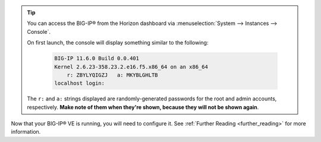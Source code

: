 .. _os_ve_deploy_big-ip_next-steps:

.. tip::

    You can access the BIG-IP® from the Horizon dashboard via :menuselection:`System --> Instances --> Console`.

    On first launch, the console will display something similar to the following:

        .. code-block:: text

            BIG-IP 11.6.0 Build 0.0.401
            Kernel 2.6.23-358.23.2.e16.f5.x86_64 on an x86_64
                r: ZBYLYQIGZJ   a: MKYBLGHLTB
            localhost login:

    The ``r:`` and ``a:`` strings displayed are randomly-generated passwords for the root and admin accounts, respectively. **Make note of them when they're shown, because they will not be shown again**.

Now that your BIG-IP® VE is running, you will need to configure it. See :ref:`Further Reading <further_reading>` for more information.